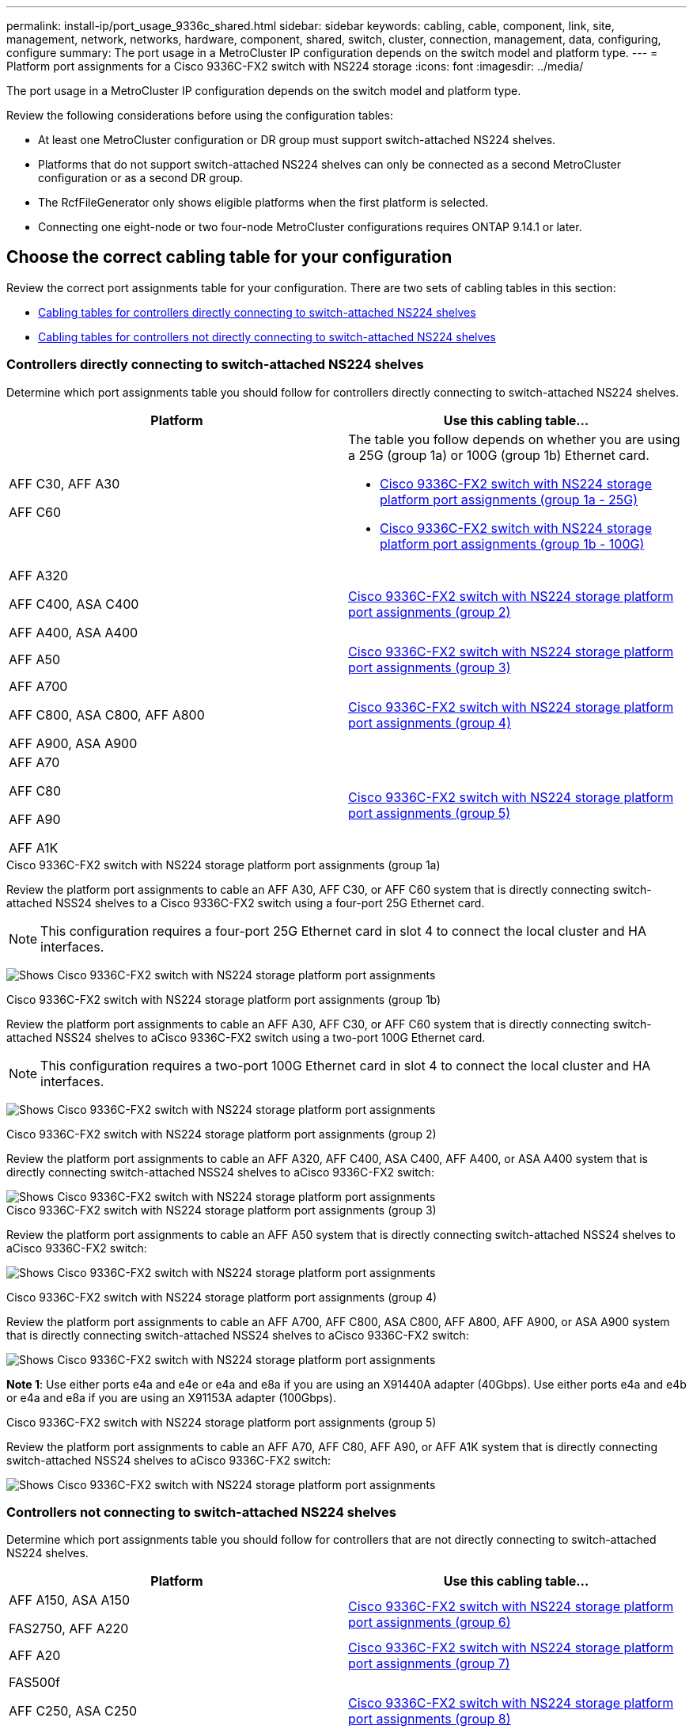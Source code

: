 ---
permalink: install-ip/port_usage_9336c_shared.html
sidebar: sidebar
keywords: cabling, cable, component, link, site, management, network, networks, hardware, component, shared, switch, cluster, connection, management, data, configuring, configure
summary: The port usage in a MetroCluster IP configuration depends on the switch model and platform type.
---
= Platform port assignments for a Cisco 9336C-FX2 switch with NS224 storage
:icons: font
:imagesdir: ../media/

[.lead]
The port usage in a MetroCluster IP configuration depends on the switch model and platform type.

Review the following considerations before using the configuration tables:

* At least one MetroCluster configuration or DR group must support switch-attached NS224 shelves.
* Platforms that do not support switch-attached NS224 shelves can only be connected as a second MetroCluster configuration or as a second DR group.
* The RcfFileGenerator only shows eligible platforms when the first platform is selected.
* Connecting one eight-node or two four-node MetroCluster configurations requires ONTAP 9.14.1 or later.

== Choose the correct cabling table for your configuration 

Review the correct port assignments table for your configuration. There are two sets of cabling tables in this section: 

* <<tables_connecting_ns224, Cabling tables for controllers directly connecting to switch-attached NS224 shelves>>
* <<tables_not_connecting_ns224,Cabling tables for controllers not directly connecting to switch-attached NS224 shelves>>

[[tables_connecting_ns224]]
=== Controllers directly connecting to switch-attached NS224 shelves

Determine which port assignments table you should follow for controllers directly connecting to switch-attached NS224 shelves.


[cols=2*,options="header"]
|===
| Platform 
| Use this cabling table...
|
AFF C30, AFF A30

AFF C60
a| 
The table you follow depends on whether you are using a 25G (group 1a) or 100G (group 1b) Ethernet card. 

* <<table_1a_cisco_9336c_fx2,Cisco 9336C-FX2 switch with NS224 storage platform port assignments (group 1a - 25G) >> 
* <<table_1b_cisco_9336c_fx2,Cisco 9336C-FX2 switch with NS224 storage platform port assignments (group 1b - 100G) >> 
|
AFF A320

AFF C400, ASA C400 

AFF A400, ASA A400 |  <<table_2_cisco_9336c_fx2,Cisco 9336C-FX2 switch with NS224 storage platform port assignments (group 2) >> 
| AFF A50|  <<table_3_cisco_9336c_fx2,Cisco 9336C-FX2 switch with NS224 storage platform port assignments (group 3) >> 
|  
AFF A700

AFF C800, ASA C800, AFF A800

AFF A900, ASA A900 | <<table_4_cisco_9336c_fx2,Cisco 9336C-FX2 switch with NS224 storage platform port assignments (group 4) >>
| AFF A70

AFF C80

AFF A90

AFF A1K


| <<table_5_cisco_9336c_fx2,Cisco 9336C-FX2 switch with NS224 storage platform port assignments (group 5) >> 

|===

[[table_1a_cisco_9336c_fx2]]
.Cisco 9336C-FX2 switch with NS224 storage platform port assignments (group 1a)
Review the platform port assignments to cable an AFF A30, AFF C30, or AFF C60 system that is directly connecting switch-attached NSS24 shelves to a Cisco 9336C-FX2 switch using a four-port 25G Ethernet card.

NOTE: This configuration requires a four-port 25G Ethernet card in slot 4 to connect the local cluster and HA interfaces.

image:../media/mccip-cabling-greeley-connecting-a30-c30-fas50-c60-25G.png[Shows Cisco 9336C-FX2 switch with NS224 storage platform port assignments]

[[table_1b_cisco_9336c_fx2]]
.Cisco 9336C-FX2 switch with NS224 storage platform port assignments (group 1b)

Review the platform port assignments to cable an AFF A30, AFF C30, or AFF C60  system that is directly connecting switch-attached NSS24 shelves to aCisco 9336C-FX2 switch using a two-port 100G Ethernet card.

NOTE: This configuration requires a two-port 100G Ethernet card in slot 4 to connect the local cluster and HA interfaces.

image:../media/mccip-cabling-greeley-connecting-a30-c30-fas50-c60-100G.png[Shows Cisco 9336C-FX2 switch with NS224 storage platform port assignments]

[[table_2_cisco_9336c_fx2]]
.Cisco 9336C-FX2 switch with NS224 storage platform port assignments (group 2)

Review the platform port assignments to cable an AFF A320, AFF C400, ASA C400, AFF A400, or ASA A400 system that is directly connecting switch-attached NSS24 shelves to aCisco 9336C-FX2 switch: 

image::../media/mcc_ip_cabling_a320_c400_a400_to_cisco_9336c_shared_switch.png[Shows Cisco 9336C-FX2 switch with NS224 storage platform port assignments]

[[table_3_cisco_9336c_fx2]]
.Cisco 9336C-FX2 switch with NS224 storage platform port assignments (group 3)
Review the platform port assignments to cable an AFF A50 system that is directly connecting switch-attached NSS24 shelves to aCisco 9336C-FX2 switch: 

image:../media/mccip-cabling-greeley-connecting-a50-updated.png[Shows Cisco 9336C-FX2 switch with NS224 storage platform port assignments]

[[table_4_cisco_9336c_fx2]]
.Cisco 9336C-FX2 switch with NS224 storage platform port assignments (group 4)

Review the platform port assignments to cable an AFF A700, AFF C800, ASA C800, AFF A800, AFF A900, or ASA A900 system that is directly connecting switch-attached NSS24 shelves to aCisco 9336C-FX2 switch: 

image:../media/mcc_ip_cabling_a700_c800_a800_a900_to_cisco_9336c_shared_switch.png[Shows Cisco 9336C-FX2 switch with NS224 storage platform port assignments]

*Note 1*: Use either ports e4a and e4e or e4a and e8a if you are using an X91440A adapter (40Gbps). Use either ports e4a and e4b or e4a and e8a if you are using an X91153A adapter (100Gbps).

[[table_5_cisco_9336c_fx2]]
.Cisco 9336C-FX2 switch with NS224 storage platform port assignments (group 5)

Review the platform port assignments to cable an AFF A70, AFF C80, AFF A90, or AFF A1K system that is directly connecting switch-attached NSS24 shelves to aCisco 9336C-FX2 switch: 

image::../media/mccip-cabling-greeley-connecting-a70-c80-a-90-fas90-a1k.png[Shows Cisco 9336C-FX2 switch with NS224 storage platform port assignments]


[[tables_not_connecting_ns224]]
=== Controllers not connecting to switch-attached NS224 shelves

Determine which port assignments table you should follow for controllers that are not directly connecting to switch-attached NS224 shelves.

[cols=2*,options="header"]
|===
| Platform 
| Use this cabling table...
| AFF A150, ASA A150

FAS2750, AFF A220 | <<table_6_cisco_9336c_fx2,Cisco 9336C-FX2 switch with NS224 storage platform port assignments (group 6)>>
| AFF A20 | <<table_7_cisco_9336c_fx2,Cisco 9336C-FX2 switch with NS224 storage platform port assignments (group 7)>>
| 
FAS500f

AFF C250, ASA C250 

AFF A250, ASA A250| <<table_8_cisco_9336c_fx2,Cisco 9336C-FX2 switch with NS224 storage platform port assignments (group 8)>>
| AFF C30, AFF A30

FAS50

AFF C60 
a| 
The table you follow depends on whether you are using a 25G (group 9a) or 100G (group 9b) Ethernet card. 

* <<table_9a_cisco_9336c_fx2,Cisco 9336C-FX2 switch with NS224 storage platform port assignments (group 9a)>>
* <<table_9b_cisco_9336c_fx2,Cisco 9336C-FX2 switch with NS224 storage platform port assignments (group 9b)>>
| FAS8200, AFF A300 | <<table_10_cisco_9336c_fx2,Cisco 9336C-FX2 switch with NS224 storage platform port assignments (group 10)>>
|  
AFF A320

FAS8300, AFF C400, ASA C400, FAS8700

AFF A400, ASA A400 | <<table_11_cisco_9336c_fx2,Cisco 9336C-FX2 switch with NS224 storage platform port assignments (group 11)>>
| AFF A50 | <<table_12_cisco_9336c_fx2,Cisco 9336C-FX2 switch with NS224 storage platform port assignments (group 12)>>
|  
FAS9000, AFF A700

AFF C800, ASA C800, AFF A800, ASA A800


FAS9500, AFF A900, ASA A900 |  <<table_13_cisco_9336c_fx2,Cisco 9336C-FX2 switch with NS224 storage platform port assignments (group 13)>>

|  
FAS70, AFF A70

AFF C80

FAS90, AFF A90

AFF A1K


| <<table_14_cisco_9336c_fx2,Cisco 9336C-FX2 switch with NS224 storage platform port assignments (group 14)>>

|===



[[table_6_cisco_9336c_fx2]]
.Cisco 9336C-FX2 switch with NS224 storage platform port assignments (group 6)

Review the platform port assignments to cable an AFF A150, ASA A150, FAS2750, or AFF A220 system that isn't directly connecting switch-attached NSS24 shelves to aCisco 9336C-FX2 switch: 


image::../media/mcc-ip-cabling-a-aff-a150-asa-a150-fas2750-aff-a220-to-a-cisco-9336c-shared-switch.png[Shows Cisco 9336C-FX2 switch with NS224 storage platform port assignments]

[[table_7_cisco_9336c_fx2]]
.Cisco 9336C-FX2 switch with NS224 storage platform port assignments (group 7)

Review the platform port assignments to cable an AFF A20 system that isn't directly connecting switch-attached NSS24 shelves to aCisco 9336C-FX2 switch: 

image:../media/mcc-ip-aff-a20-to-a-cisco-9336c-shared-switch-not-connecting.png[Shows Cisco 9336C-FX2 switch with NS224 storage platform port assignments]

[[table_8_cisco_9336c_fx2]]
.Cisco 9336C-FX2 switch with NS224 storage platform port assignments (group 8)

Review the platform port assignments to cable a FAS500f, AFF C250, ASA C250, AFF A250, or ASA A250 system that isn't directly connecting switch-attached NSS24 shelves to aCisco 9336C-FX2 switch: 


image::../media/mcc-ip-cabling-c250-asa-c250-a250-asa-a250-to-cisco-9336c-shared-switch.png[Shows Cisco 9336C-FX2 switch with NS224 storage platform port assignments]

[[table_9a_cisco_9336c_fx2]]
.Cisco 9336C-FX2 switch with NS224 storage platform port assignments (group 9a)

Review the platform port assignments to cable an AFF A30, AFF C30, AFF C60, or FAS50 system that isn't directly connecting switch-attached NSS24 shelves to aCisco 9336C-FX2 switch using a four-port 25G Ethernet card:

NOTE: This configuration requires a four-port 25G Ethernet card in slot 4 to connect the local cluster and HA interfaces.

image:../media/mccip-cabling-greeley-not-connecting-a30-c30-fas50-c60-25G.png[Shows Cisco 9336C-FX2 switch with NS224 storage platform port assignments]

[[table_9b_cisco_9336c_fx2]]
.Cisco 9336C-FX2 switch with NS224 storage platform port assignments (group 9b)

Review the platform port assignments to cable an AFF A30, AFF C30, AFF C60, or FAS50 system that isn't directly connecting switch-attached NSS24 shelves to aCisco 9336C-FX2 switch using a two-port 100G Ethernet card:

NOTE: This configuration requires a two-port 100G Ethernet card in slot 4 to connect the local cluster and HA interfaces.

image:../media/mccip-cabling-greeley-not-connecting-a30-c30-fas50-c60-100G.png[Shows Cisco 9336C-FX2 switch with NS224 storage platform port assignments]

[[table_10_cisco_9336c_fx2]]
.Cisco 9336C-FX2 switch with NS224 storage platform port assignments (group 10)				

Review the platform port assignments to cable a FAS8200 or AFF A300 system that isn't directly connecting switch-attached NSS24 shelves to aCisco 9336C-FX2 switch: 


image::../media/mcc-ip-cabling-fas8200-affa300-to-cisco-9336c-shared-switch.png[Shows Cisco 9336C-FX2 switch with NS224 storage platform port assignments]

[[table_11_cisco_9336c_fx2]]
.Cisco 9336C-FX2 switch with NS224 storage platform port assignments (group 11)	

Review the platform port assignments to cable an AFF A320, FAS8300, AFF C400, ASA C400, FAS8700, AFF A400, or ASA A400 system that isn't directly connecting switch-attached NSS24 shelves to aCisco 9336C-FX2 switch: 

image::../media/mcc_ip_cabling_a320_fas8300_a400_fas8700_to_a_cisco_9336c_shared_switch.png[Shows Cisco 9336C-FX2 switch with NS224 storage platform port assignments]

[[table_12_cisco_9336c_fx2]]
.Cisco 9336C-FX2 switch with NS224 storage platform port assignments (group 12)	

Review the platform port assignments to cable an AFF A50 system that isn't directly connecting switch-attached NSS24 shelves to aCisco 9336C-FX2 switch: 

image::../media/mcc-ip-cabling-aff-a50-cisco-9336c-shared-switch-not-connecting.png[Shows Cisco 9336C-FX2 switch with NS224 storage platform port assignments]

[[table_13_cisco_9336c_fx2]]
.Cisco 9336C-FX2 switch with NS224 storage platform port assignments (group 13)	

Review the platform port assignments to cable a FAS9000, AFF A700, AFF C800, ASA C800, AFF A800, ASA A800, FAS9500, AFF A900, or ASA A900 system that isn't directly connecting switch-attached NSS24 shelves to aCisco 9336C-FX2 switch: 

image::../media/mcc_ip_cabling_a700_a800_fas9000_fas9500_to_cisco_9336c_shared_switch.png[Shows Cisco 9336C-FX2 switch with NS224 storage platform port assignments]

*Note 1*: Use either ports e4a and e4e or e4a and e8a if you are using an X91440A adapter (40Gbps). Use either ports e4a and e4b or e4a and e8a if you are using an X91153A adapter (100Gbps).

[[table_14_cisco_9336c_fx2]]
.Cisco 9336C-FX2 switch with NS224 storage platform port assignments (group 14)	

Review the platform port assignments to cable an AFF A70, FAS70, AFF C80, FAS90, AFF A90, or AFF A1K system that isn't directly connecting switch-attached NSS24 shelves to aCisco 9336C-FX2 switch: 


image::../media/mccip-cabling-greeley-not-connecting-a70-c80-a-90-fas90-a1k.png[Shows Cisco 9336C-FX2 switch with NS224 storage platform port assignments]

// 2024 Dec 09, ONTAPDOC-2349
// 2024 Jun 07, ONTAPDOC-1734
// 2023 Oct 25, ONTAPDOC-1201

